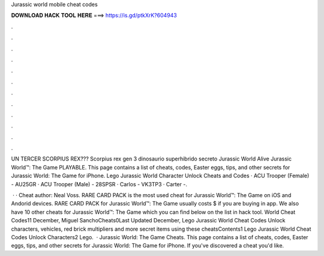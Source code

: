 Jurassic world mobile cheat codes



𝐃𝐎𝐖𝐍𝐋𝐎𝐀𝐃 𝐇𝐀𝐂𝐊 𝐓𝐎𝐎𝐋 𝐇𝐄𝐑𝐄 ===> https://is.gd/ptkXrK?604943



.



.



.



.



.



.



.



.



.



.



.



.

UN TERCER SCORPIUS REX??? Scorpius rex gen 3 dinosaurio superhibrido secreto Jurassic World Alive Jurassic World™: The Game PLAYABLE. This page contains a list of cheats, codes, Easter eggs, tips, and other secrets for Jurassic World: The Game for iPhone. Lego Jurassic World Character Unlock Cheats and Codes · ACU Trooper (Female) - AU25GR · ACU Trooper (Male) - 28SPSR · Carlos - VK3TP3 · Carter -.

 · · Cheat author: Neal Voss. RARE CARD PACK is the most used cheat for Jurassic World™: The Game on iOS and Andorid devices. RARE CARD PACK for Jurassic World™: The Game usually costs $ if you are buying in app. We also have 10 other cheats for Jurassic World™: The Game which you can find below on the list in hack tool. World Cheat Codes11 December, Miguel SanchoCheats0Last Updated December, Lego Jurassic World Cheat Codes Unlock characters, vehicles, red brick multipliers and more secret items using these cheatsContents1 Lego Jurassic World Cheat Codes Unlock Characters2 Lego.  · Jurassic World: The Game Cheats. This page contains a list of cheats, codes, Easter eggs, tips, and other secrets for Jurassic World: The Game for iPhone. If you've discovered a cheat you'd like.
